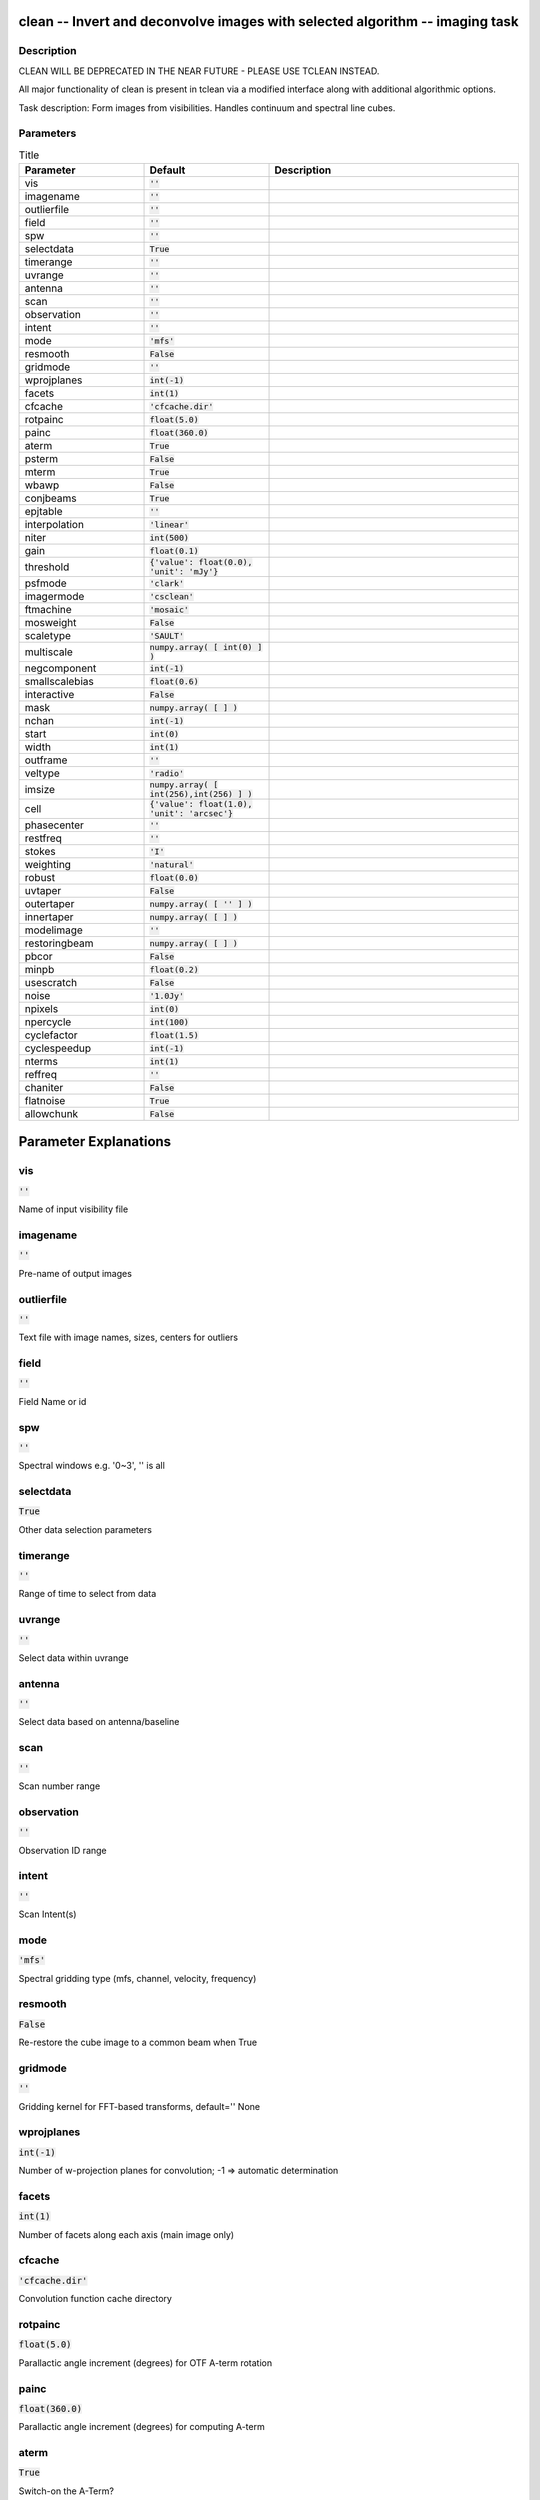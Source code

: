 clean -- Invert and deconvolve images with selected algorithm -- imaging task
=======================================

Description
---------------------------------------

CLEAN WILL BE DEPRECATED IN THE NEAR FUTURE - PLEASE USE TCLEAN
INSTEAD. 

All major functionality of clean is present in tclean via a modified
interface along with additional algorithmic options.

Task description: Form images from visibilities. Handles continuum and
spectral line cubes.



Parameters
---------------------------------------

.. list-table:: Title
   :widths: 25 25 50 
   :header-rows: 1
   
   * - Parameter
     - Default
     - Description
   * - vis
     - :code:`''`
     - 
   * - imagename
     - :code:`''`
     - 
   * - outlierfile
     - :code:`''`
     - 
   * - field
     - :code:`''`
     - 
   * - spw
     - :code:`''`
     - 
   * - selectdata
     - :code:`True`
     - 
   * - timerange
     - :code:`''`
     - 
   * - uvrange
     - :code:`''`
     - 
   * - antenna
     - :code:`''`
     - 
   * - scan
     - :code:`''`
     - 
   * - observation
     - :code:`''`
     - 
   * - intent
     - :code:`''`
     - 
   * - mode
     - :code:`'mfs'`
     - 
   * - resmooth
     - :code:`False`
     - 
   * - gridmode
     - :code:`''`
     - 
   * - wprojplanes
     - :code:`int(-1)`
     - 
   * - facets
     - :code:`int(1)`
     - 
   * - cfcache
     - :code:`'cfcache.dir'`
     - 
   * - rotpainc
     - :code:`float(5.0)`
     - 
   * - painc
     - :code:`float(360.0)`
     - 
   * - aterm
     - :code:`True`
     - 
   * - psterm
     - :code:`False`
     - 
   * - mterm
     - :code:`True`
     - 
   * - wbawp
     - :code:`False`
     - 
   * - conjbeams
     - :code:`True`
     - 
   * - epjtable
     - :code:`''`
     - 
   * - interpolation
     - :code:`'linear'`
     - 
   * - niter
     - :code:`int(500)`
     - 
   * - gain
     - :code:`float(0.1)`
     - 
   * - threshold
     - :code:`{'value': float(0.0), 'unit': 'mJy'}`
     - 
   * - psfmode
     - :code:`'clark'`
     - 
   * - imagermode
     - :code:`'csclean'`
     - 
   * - ftmachine
     - :code:`'mosaic'`
     - 
   * - mosweight
     - :code:`False`
     - 
   * - scaletype
     - :code:`'SAULT'`
     - 
   * - multiscale
     - :code:`numpy.array( [ int(0) ] )`
     - 
   * - negcomponent
     - :code:`int(-1)`
     - 
   * - smallscalebias
     - :code:`float(0.6)`
     - 
   * - interactive
     - :code:`False`
     - 
   * - mask
     - :code:`numpy.array( [  ] )`
     - 
   * - nchan
     - :code:`int(-1)`
     - 
   * - start
     - :code:`int(0)`
     - 
   * - width
     - :code:`int(1)`
     - 
   * - outframe
     - :code:`''`
     - 
   * - veltype
     - :code:`'radio'`
     - 
   * - imsize
     - :code:`numpy.array( [ int(256),int(256) ] )`
     - 
   * - cell
     - :code:`{'value': float(1.0), 'unit': 'arcsec'}`
     - 
   * - phasecenter
     - :code:`''`
     - 
   * - restfreq
     - :code:`''`
     - 
   * - stokes
     - :code:`'I'`
     - 
   * - weighting
     - :code:`'natural'`
     - 
   * - robust
     - :code:`float(0.0)`
     - 
   * - uvtaper
     - :code:`False`
     - 
   * - outertaper
     - :code:`numpy.array( [ '' ] )`
     - 
   * - innertaper
     - :code:`numpy.array( [  ] )`
     - 
   * - modelimage
     - :code:`''`
     - 
   * - restoringbeam
     - :code:`numpy.array( [  ] )`
     - 
   * - pbcor
     - :code:`False`
     - 
   * - minpb
     - :code:`float(0.2)`
     - 
   * - usescratch
     - :code:`False`
     - 
   * - noise
     - :code:`'1.0Jy'`
     - 
   * - npixels
     - :code:`int(0)`
     - 
   * - npercycle
     - :code:`int(100)`
     - 
   * - cyclefactor
     - :code:`float(1.5)`
     - 
   * - cyclespeedup
     - :code:`int(-1)`
     - 
   * - nterms
     - :code:`int(1)`
     - 
   * - reffreq
     - :code:`''`
     - 
   * - chaniter
     - :code:`False`
     - 
   * - flatnoise
     - :code:`True`
     - 
   * - allowchunk
     - :code:`False`
     - 


Parameter Explanations
=======================================



vis
---------------------------------------

:code:`''`

Name of input visibility file


imagename
---------------------------------------

:code:`''`

Pre-name of output images


outlierfile
---------------------------------------

:code:`''`

Text file with image names, sizes, centers for outliers


field
---------------------------------------

:code:`''`

Field Name or id


spw
---------------------------------------

:code:`''`

Spectral windows e.g. \'0~3\', \'\' is all


selectdata
---------------------------------------

:code:`True`

Other data selection parameters


timerange
---------------------------------------

:code:`''`

Range of time to select from data


uvrange
---------------------------------------

:code:`''`

Select data within uvrange 


antenna
---------------------------------------

:code:`''`

Select data based on antenna/baseline


scan
---------------------------------------

:code:`''`

Scan number range


observation
---------------------------------------

:code:`''`

Observation ID range


intent
---------------------------------------

:code:`''`

Scan Intent(s)


mode
---------------------------------------

:code:`'mfs'`

Spectral gridding type (mfs, channel, velocity, frequency)


resmooth
---------------------------------------

:code:`False`

Re-restore the cube image to a common beam when True


gridmode
---------------------------------------

:code:`''`

Gridding kernel for FFT-based transforms, default=\'\' None


wprojplanes
---------------------------------------

:code:`int(-1)`

Number of w-projection planes for convolution; -1 => automatic determination 


facets
---------------------------------------

:code:`int(1)`

Number of facets along each axis (main image only)


cfcache
---------------------------------------

:code:`'cfcache.dir'`

Convolution function cache directory


rotpainc
---------------------------------------

:code:`float(5.0)`

Parallactic angle increment (degrees) for OTF A-term rotation


painc
---------------------------------------

:code:`float(360.0)`

Parallactic angle increment (degrees) for computing A-term


aterm
---------------------------------------

:code:`True`

Switch-on the A-Term?


psterm
---------------------------------------

:code:`False`

Switch-on the PS-Term?


mterm
---------------------------------------

:code:`True`

Switch-on the M-Term?


wbawp
---------------------------------------

:code:`False`

Trigger the wide-band A-Projection algorithm?


conjbeams
---------------------------------------

:code:`True`

Use frequency conjugate beams in WB A-Projection algorithm?


epjtable
---------------------------------------

:code:`''`

Table of EP-Jones parameters


interpolation
---------------------------------------

:code:`'linear'`

Spectral interpolation (nearest, linear, cubic). 


niter
---------------------------------------

:code:`int(500)`

Maximum number of iterations


gain
---------------------------------------

:code:`float(0.1)`

Loop gain for cleaning


threshold
---------------------------------------

:code:`{'value': float(0.0), 'unit': 'mJy'}`

Flux level to stop cleaning, must include units: \'1.0mJy\'


psfmode
---------------------------------------

:code:`'clark'`

Method of PSF calculation to use during minor cycles


imagermode
---------------------------------------

:code:`'csclean'`

Options: \'csclean\' or \'mosaic\', \'\', uses psfmode


ftmachine
---------------------------------------

:code:`'mosaic'`

Gridding method for the image


mosweight
---------------------------------------

:code:`False`

Individually weight the fields of the mosaic


scaletype
---------------------------------------

:code:`'SAULT'`

Controls scaling of pixels in the image plane. default=\'SAULT\'; example: scaletype=\'PBCOR\' Options: \'PBCOR\',\'SAULT\'


multiscale
---------------------------------------

:code:`numpy.array( [ int(0) ] )`

Deconvolution scales (pixels); [] = standard clean


negcomponent
---------------------------------------

:code:`int(-1)`

Stop cleaning if the largest scale finds this number of neg components


smallscalebias
---------------------------------------

:code:`float(0.6)`

a bias to give more weight toward smaller scales


interactive
---------------------------------------

:code:`False`

Use interactive clean (with GUI viewer)


mask
---------------------------------------

:code:`numpy.array( [  ] )`

Cleanbox(es), mask image(s), region(s), or a level


nchan
---------------------------------------

:code:`int(-1)`

Number of channels (planes) in output image; -1 = all


start
---------------------------------------

:code:`int(0)`

start of output spectral dimension


width
---------------------------------------

:code:`int(1)`

width of output spectral channels


outframe
---------------------------------------

:code:`''`

default spectral frame of output image 


veltype
---------------------------------------

:code:`'radio'`

velocity definition (radio, optical, true) 


imsize
---------------------------------------

:code:`numpy.array( [ int(256),int(256) ] )`

x and y image size in pixels.  Single value: same for both


cell
---------------------------------------

:code:`{'value': float(1.0), 'unit': 'arcsec'}`

x and y cell size(s). Default unit arcsec.


phasecenter
---------------------------------------

:code:`''`

Image center: direction or field index


restfreq
---------------------------------------

:code:`''`

Rest frequency to assign to image (see help)


stokes
---------------------------------------

:code:`'I'`

Stokes params to image (eg I,IV,IQ,IQUV)


weighting
---------------------------------------

:code:`'natural'`

Weighting of uv (natural, uniform, briggs, ...)


robust
---------------------------------------

:code:`float(0.0)`

Briggs robustness parameter


uvtaper
---------------------------------------

:code:`False`

Apply additional uv tapering of visibilities


outertaper
---------------------------------------

:code:`numpy.array( [ '' ] )`

uv-taper on outer baselines in uv-plane


innertaper
---------------------------------------

:code:`numpy.array( [  ] )`

uv-taper in center of uv-plane (not implemented)


modelimage
---------------------------------------

:code:`''`

Name of model image(s) to initialize cleaning


restoringbeam
---------------------------------------

:code:`numpy.array( [  ] )`

Output Gaussian restoring beam for CLEAN image


pbcor
---------------------------------------

:code:`False`

Output primary beam-corrected image


minpb
---------------------------------------

:code:`float(0.2)`

Minimum PB level to use


usescratch
---------------------------------------

:code:`False`

True if to save model visibilities in MODEL_DATA column


noise
---------------------------------------

:code:`'1.0Jy'`

noise parameter for briggs abs mode weighting


npixels
---------------------------------------

:code:`int(0)`

number of pixels for superuniform or briggs weighting


npercycle
---------------------------------------

:code:`int(100)`

Clean iterations before interactive prompt (can be changed)


cyclefactor
---------------------------------------

:code:`float(1.5)`

Controls how often major cycles are done. (e.g. 5 for frequently)


cyclespeedup
---------------------------------------

:code:`int(-1)`

Cycle threshold doubles in this number of iterations


nterms
---------------------------------------

:code:`int(1)`

Number of Taylor coefficients to model the sky frequency dependence 


reffreq
---------------------------------------

:code:`''`

Reference frequency (nterms > 1),\'\' uses central data-frequency


chaniter
---------------------------------------

:code:`False`

Clean each channel to completion (True), or all channels each cycle (False)


flatnoise
---------------------------------------

:code:`True`

Controls whether searching for clean components is done in a constant noise residual image (True) or in an optimal signal-to-noise residual image (False) 


allowchunk
---------------------------------------

:code:`False`

Divide large image cubes into channel chunks for deconvolution 




